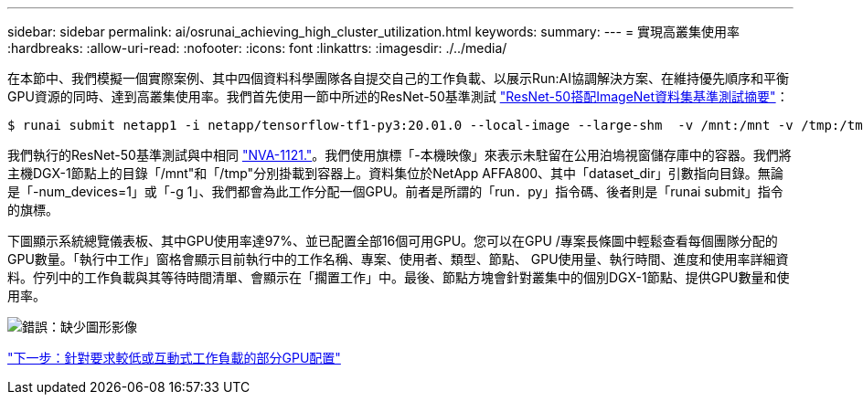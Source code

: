 ---
sidebar: sidebar 
permalink: ai/osrunai_achieving_high_cluster_utilization.html 
keywords:  
summary:  
---
= 實現高叢集使用率
:hardbreaks:
:allow-uri-read: 
:nofooter: 
:icons: font
:linkattrs: 
:imagesdir: ./../media/


[role="lead"]
在本節中、我們模擬一個實際案例、其中四個資料科學團隊各自提交自己的工作負載、以展示Run:AI協調解決方案、在維持優先順序和平衡GPU資源的同時、達到高叢集使用率。我們首先使用一節中所述的ResNet-50基準測試 link:osrunai_resnet-50_with_imagenet_dataset_benchmark_summary.html["ResNet-50搭配ImageNet資料集基準測試摘要"]：

....
$ runai submit netapp1 -i netapp/tensorflow-tf1-py3:20.01.0 --local-image --large-shm  -v /mnt:/mnt -v /tmp:/tmp --command python --args "/netapp/scripts/run.py" --args "--dataset_dir=/mnt/mount_0/dataset/imagenet/imagenet_original/" --args "--num_mounts=2"  --args "--dgx_version=dgx1" --args "--num_devices=1" -g 1
....
我們執行的ResNet-50基準測試與中相同 https://www.netapp.com/us/media/nva-1121-design.pdf["NVA-1121."^]。我們使用旗標「-本機映像」來表示未駐留在公用泊塢視窗儲存庫中的容器。我們將主機DGX-1節點上的目錄「/mnt"和「/tmp"分別掛載到容器上。資料集位於NetApp AFFA800、其中「dataset_dir」引數指向目錄。無論是「-num_devices=1」或「-g 1」、我們都會為此工作分配一個GPU。前者是所謂的「run．py」指令碼、後者則是「runai submit」指令的旗標。

下圖顯示系統總覽儀表板、其中GPU使用率達97%、並已配置全部16個可用GPU。您可以在GPU /專案長條圖中輕鬆查看每個團隊分配的GPU數量。「執行中工作」窗格會顯示目前執行中的工作名稱、專案、使用者、類型、節點、 GPU使用量、執行時間、進度和使用率詳細資料。佇列中的工作負載與其等待時間清單、會顯示在「擱置工作」中。最後、節點方塊會針對叢集中的個別DGX-1節點、提供GPU數量和使用率。

image:osrunai_image6.png["錯誤：缺少圖形影像"]

link:osrunai_fractional_gpu_allocation_for_less_demanding_or_interactive_workloads.html["下一步：針對要求較低或互動式工作負載的部分GPU配置"]
